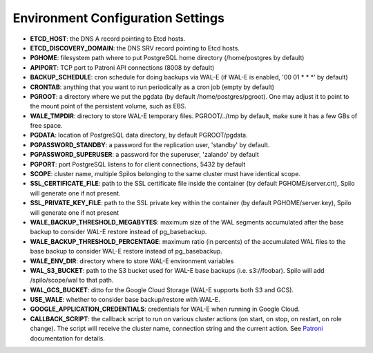 Environment Configuration Settings
==================================

- **ETCD_HOST**: the DNS A record pointing to Etcd hosts.
- **ETCD_DISCOVERY_DOMAIN**: the DNS SRV record pointing to Etcd hosts.
- **PGHOME**: filesystem path where to put PostgreSQL home directory (/home/postgres by default)
- **APIPORT**: TCP port to Patroni API connections (8008 by default)
- **BACKUP_SCHEDULE**: cron schedule for doing backups via WAL-E (if WAL-E is enabled, '00 01 * * *' by default)
- **CRONTAB**: anything that you want to run periodically as a cron job (empty by default)
- **PGROOT**: a directory where we put the pgdata (by default /home/postgres/pgroot). One may adjust it to point to the mount point of the persistent volume, such as EBS.
- **WALE_TMPDIR**: directory to store WAL-E temporary files. PGROOT/../tmp by default, make sure it has a few GBs of free space.
- **PGDATA**: location of PostgreSQL data directory, by default PGROOT/pgdata.
- **PGPASSWORD_STANDBY**: a password for the replication user, 'standby' by default.
- **PGPASSWORD_SUPERUSER**: a password for the superuser, 'zalando' by default
- **PGPORT**: port PostgreSQL listens to for client connections, 5432 by default
- **SCOPE**: cluster name, multiple Spilos belonging to the same cluster must have identical scope.
- **SSL_CERTIFICATE_FILE**: path to the SSL certificate file inside the container (by default PGHOME/server.crt), Spilo will generate one if not present.
- **SSL_PRIVATE_KEY_FILE**: path to the SSL private key within the container (by default PGHOME/server.key), Spilo will generate one if not present
- **WALE_BACKUP_THRESHOLD_MEGABYTES**: maximum size of the WAL segments accumulated after the base backup to consider WAL-E restore instead of pg_basebackup.
- **WALE_BACKUP_THRESHOLD_PERCENTAGE**: maximum ratio (in percents) of the accumulated WAL files to the base backup to consider WAL-E restore instead of pg_basebackup.
- **WALE_ENV_DIR**: directory where to store WAL-E environment variables
- **WAL_S3_BUCKET**: path to the S3 bucket used for WAL-E base backups (i.e. s3://foobar). Spilo will add /spilo/scope/wal to that path.
- **WAL_GCS_BUCKET**: ditto for the Google Cloud Storage (WAL-E supports both S3 and GCS).
- **USE_WALE**: whether to consider base backup/restore with WAL-E.
- **GOOGLE_APPLICATION_CREDENTIALS**: credentials for WAL-E when running in Google Cloud.
- **CALLBACK_SCRIPT**: the callback script to run on various cluster actions (on start, on stop, on restart, on role change). The script will receive the cluster name, connection string and the current action. See `Patroni <http://patroni.readthedocs.io/en/latest/SETTINGS.html?highlight=callback#postgresql>`__ documentation for details.
